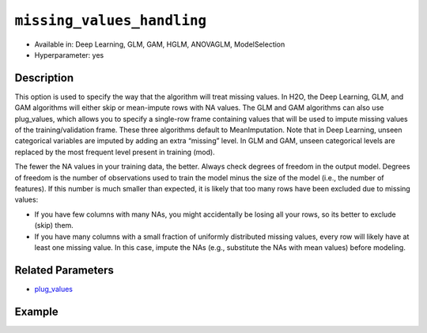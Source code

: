 ``missing_values_handling``
---------------------------

- Available in: Deep Learning, GLM, GAM, HGLM, ANOVAGLM, ModelSelection
- Hyperparameter: yes

Description
~~~~~~~~~~~

This option is used to specify the way that the algorithm will treat missing values. In H2O, the Deep Learning, GLM, and GAM algorithms will either skip or mean-impute rows with NA values. The GLM and GAM algorithms can also use plug_values, which allows you to specify a single-row frame containing values that will be used to impute missing values of the training/validation frame. These three algorithms default to MeanImputation. Note that in Deep Learning, unseen categorical variables are imputed by adding an extra “missing” level. In GLM and GAM, unseen categorical levels are replaced by the most frequent level present in training (mod).
 
The fewer the NA values in your training data, the better. Always check degrees of freedom in the output model. Degrees of freedom is the number of observations used to train the model minus the size of the model (i.e., the number of features). If this number is much smaller than expected, it is likely that too many rows have been excluded due to missing values:

- If you have few columns with many NAs, you might accidentally be losing all your rows, so its better to exclude (skip) them.
- If you have many columns with a small fraction of uniformly distributed missing values, every row will likely have at least one missing value. In this case, impute the NAs (e.g., substitute the NAs with mean values) before modeling. 

Related Parameters
~~~~~~~~~~~~~~~~~~

- `plug_values <plug_values.html>`__

Example
~~~~~~~

.. tabs::
   .. code-tab:: r R

		library(h2o)
		h2o.init()
		# import the boston dataset:
		# this dataset looks at features of the boston suburbs and predicts median housing prices
		# the original dataset can be found at https://archive.ics.uci.edu/ml/datasets/Housing
		boston <- h2o.importFile("https://s3.amazonaws.com/h2o-public-test-data/smalldata/gbm_test/BostonHousing.csv")

		# set the predictor names and the response column name
		predictors <- colnames(boston)[1:13]
		# set the response column to "medv", the median value of owner-occupied homes in $1000's
		response <- "medv"

		# convert the chas column to a factor (chas = Charles River dummy variable (= 1 if tract bounds river; 0 otherwise))
		boston["chas"] <- as.factor(boston["chas"])

		# split into train and validation sets
		boston_splits <- h2o.splitFrame(data =  boston, ratios = 0.8)
		train <- boston_splits[[1]]
		valid <- boston_splits[[2]]

		# insert missing values at random (this method happens inplace)
		h2o.insertMissingValues(boston)

		# check the number of missing values
		print(paste("missing:", sum(is.na(boston)), sep = ", "))

		# try using the `missing_values_handling` parameter:
		boston_glm <- h2o.glm(x = predictors, y = response, training_frame = train,
		                      missing_values_handling = "Skip",
		                      validation_frame = valid)

		# print the mse for the validation data
		print(h2o.mse(boston_glm, valid = TRUE))

		# grid over `missing_values_handling`
		# select the values for `missing_values_handling` to grid over
		hyper_params <- list( missing_values_handling = c("Skip", "MeanImputation") )

		# this example uses cartesian grid search because the search space is small
		# and we want to see the performance of all models. For a larger search space use
		# random grid search instead: {'strategy': "RandomDiscrete"}

		# build grid search with previously made GLM and hyperparameters
		grid <- h2o.grid(x = predictors, y = response, training_frame = train, validation_frame = valid,
		                 algorithm = "glm", grid_id = "boston_grid", hyper_params = hyper_params,
		                 search_criteria = list(strategy = "Cartesian"))

		# Sort the grid models by mse
		sorted_grid <- h2o.getGrid("boston_grid", sort_by = "mse", decreasing = FALSE)
		sorted_grid
   
   .. code-tab:: python

		import h2o
		from h2o.estimators.glm import H2OGeneralizedLinearEstimator
		h2o.init()

		# import the boston dataset:
		# this dataset looks at features of the boston suburbs and predicts median housing prices
		# the original dataset can be found at https://archive.ics.uci.edu/ml/datasets/Housing
		boston = h2o.import_file("https://s3.amazonaws.com/h2o-public-test-data/smalldata/gbm_test/BostonHousing.csv")

		# set the predictor names and the response column name
		predictors = boston.columns[:-1]
		# set the response column to "medv", the median value of owner-occupied homes in $1000's
		response = "medv"

		# convert the chas column to a factor (chas = Charles River dummy variable (= 1 if tract bounds river; 0 otherwise))
		boston['chas'] = boston['chas'].asfactor()

		# insert missing values at random (this method happens inplace)
		boston.insert_missing_values()

		# check the number of missing values
		print('missing:', boston.isna().sum())

		# split into train and validation sets
		train, valid = boston.split_frame(ratios = [.8])

		# try using the `missing_values_handling` parameter:
		# initialize the estimator then train the model
		boston_glm = H2OGeneralizedLinearEstimator(missing_values_handling = "skip")
		boston_glm.train(x = predictors, y = response, training_frame = train, validation_frame = valid)

		# print the mse for the validation data
		print(boston_glm.mse(valid=True))

		# grid over `missing_values_handling`
		# import Grid Search
		from h2o.grid.grid_search import H2OGridSearch

		# select the values for `missing_values_handling` to grid over
		hyper_params = {'missing_values_handling': ["skip", "mean_imputation"]}

		# this example uses cartesian grid search because the search space is small
		# and we want to see the performance of all models. For a larger search space use
		# random grid search instead: {'strategy': "RandomDiscrete"}
		# initialize the GLM estimator
		boston_glm_2 = H2OGeneralizedLinearEstimator()

		# build grid search with previously made GLM and hyperparameters
		grid = H2OGridSearch(model = boston_glm_2, hyper_params = hyper_params,
		                     search_criteria = {'strategy': "Cartesian"})

		# train using the grid
		grid.train(x = predictors, y = response, training_frame = train, validation_frame = valid)


		# sort the grid models by mse
		sorted_grid = grid.get_grid(sort_by='mse', decreasing=False)
		print(sorted_grid)
